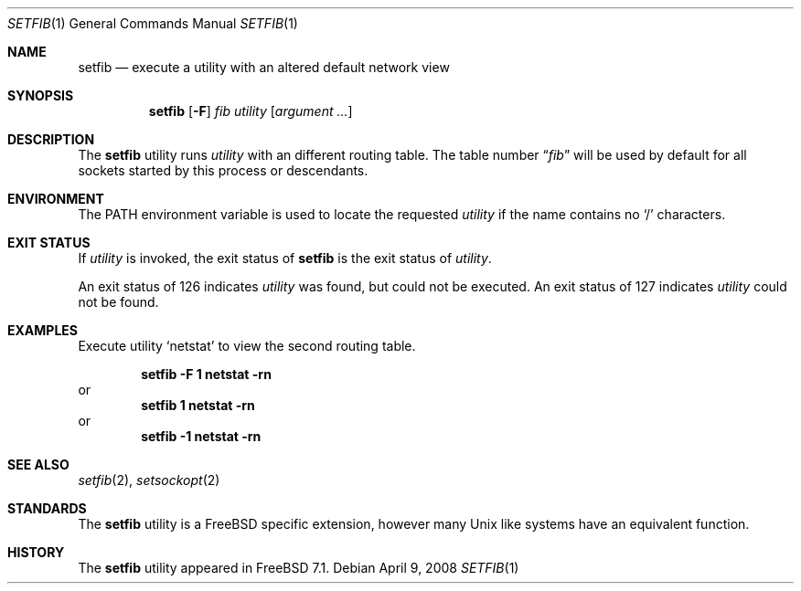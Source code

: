 .\" Copyright (c) 2008 Cisco systems
.\"	Author Julian Elischer.  All rights reserved.
.\"
.\" Redistribution and use in source and binary forms, with or without
.\" modification, are permitted provided that the following conditions
.\" are met:
.\" 1. Redistributions of source code must retain the above copyright
.\"    notice, this list of conditions and the following disclaimer.
.\" 2. Neither the name of the University nor the names of its contributors
.\"    may be used to endorse or promote products derived from this software
.\"    without specific prior written permission.
.\"
.\" THIS SOFTWARE IS PROVIDED BY THE AUTHOR AND CONTRIBUTORS ``AS IS'' AND
.\" ANY EXPRESS OR IMPLIED WARRANTIES, INCLUDING, BUT NOT LIMITED TO, THE
.\" IMPLIED WARRANTIES OF MERCHANTABILITY AND FITNESS FOR A PARTICULAR PURPOSE
.\" ARE DISCLAIMED.  IN NO EVENT SHALL THE REGENTS OR CONTRIBUTORS BE LIABLE
.\" FOR ANY DIRECT, INDIRECT, INCIDENTAL, SPECIAL, EXEMPLARY, OR CONSEQUENTIAL
.\" DAMAGES (INCLUDING, BUT NOT LIMITED TO, PROCUREMENT OF SUBSTITUTE GOODS
.\" OR SERVICES; LOSS OF USE, DATA, OR PROFITS; OR BUSINESS INTERRUPTION)
.\" HOWEVER CAUSED AND ON ANY THEORY OF LIABILITY, WHETHER IN CONTRACT, STRICT
.\" LIABILITY, OR TORT (INCLUDING NEGLIGENCE OR OTHERWISE) ARISING IN ANY WAY
.\" OUT OF THE USE OF THIS SOFTWARE, EVEN IF ADVISED OF THE POSSIBILITY OF
.\" SUCH DAMAGE.
.\"
.\" $FreeBSD: projects/vps/usr.sbin/setfib/setfib.1 236509 2012-06-03 11:29:48Z joel $
.\"
.Dd April 9, 2008
.Dt SETFIB 1
.Os
.Sh NAME
.Nm setfib
.Nd execute a utility with an altered default network view
.Sh SYNOPSIS
.Nm
.Op Fl F
.Ar fib
.Ar utility
.Op Ar argument ...
.Sh DESCRIPTION
The
.Nm
utility runs
.Ar utility
with an different routing table.
The table number
.Dq Ar fib
will be used by default for all sockets started by this
process or descendants.
.Sh ENVIRONMENT
The
.Ev PATH
environment variable is used to locate the requested
.Ar utility
if the name contains no
.Ql /
characters.
.Sh EXIT STATUS
If
.Ar utility
is invoked, the exit status of
.Nm
is the exit status of
.Ar utility .
.Pp
An exit status of 126 indicates
.Ar utility
was found, but could not be executed.
An exit status of 127 indicates
.Ar utility
could not be found.
.Sh EXAMPLES
Execute utility
.Sq netstat
to view the second routing table.
.Pp
.Dl "setfib -F 1 netstat -rn"
or
.Dl "setfib 1 netstat -rn"
or
.Dl "setfib -1 netstat -rn"
.Sh SEE ALSO
.Xr setfib 2 ,
.Xr setsockopt 2
.Sh STANDARDS
The
.Nm
utility is a
.Fx
specific extension, however many
.Ux
like systems
have an equivalent function.
.Sh HISTORY
The
.Nm
utility appeared in
.Fx 7.1 .
